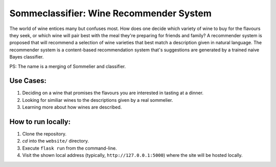 ==========================================
Sommeclassifier: Wine Recommender System
==========================================

The world of wine entices many but confuses most. How does one decide which variety of wine to buy for the flavours they seek, 
or which wine will pair best with the meal they're preparing for friends and family? A recommender system
is proposed that will recommend a selection of wine varieties that best match a description given in natural language.
The recommender system is a content-based recommendation system that's suggestions are generated by a trained naive
Bayes classifier.

PS: The name is a merging of Sommelier and classifier.

Use Cases:
-------------

1. Deciding on a wine that promises the flavours you are interested in tasting at a dinner.
2. Looking for similiar wines to the descriptions given by a real sommelier.
3. Learning more about how wines are described.

How to run locally:
-------------------

1. Clone the repository.
2. `cd` into the ``website/`` directory.
3. Execute ``flask run`` from the command-line.
4. Visit the shown local address (typically, ``http://127.0.0.1:5000``) where the site will be hosted locally.
